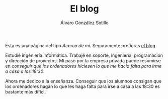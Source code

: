 #+TITLE: El blog
#+AUTHOR:      Álvaro González Sotillo
#+EMAIL:       alvarogonzalezsotillo@gmail.com


Esta es una página del tipo /Acerca de mí/. Seguramente prefieras [[file:../blog/index.html][el blog]].

#+attr_html: :width 40% :align left :style padding:10px;border-radius:20px;
[[file:lego-con-imanes.jpg]]

Estudié ingeniería informática. Trabajé en soporte, ingeniería, programación y dirección de proyectos. Mi paso por la empresa privada puede resumirse en /conseguir que los ordenadores hiciesen lo que me hacía falta para irme a casa a las 18:30/.

Ahora me dedico a la enseñanza. Conseguir que los alumnos consigan que los ordenadores hagan lo que les haga falta para irse a casa a las 18:30 es bastante más difícl.

